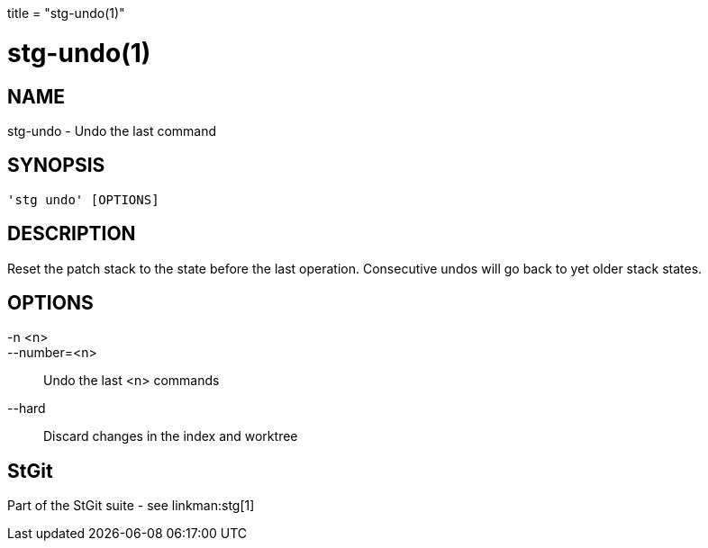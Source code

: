 +++
title = "stg-undo(1)"
+++

stg-undo(1)
===========

NAME
----
stg-undo - Undo the last command

SYNOPSIS
--------
[verse]
'stg undo' [OPTIONS]

DESCRIPTION
-----------

Reset the patch stack to the state before the last operation. Consecutive undos
will go back to yet older stack states.

OPTIONS
-------
-n <n>::
--number=<n>::
    Undo the last <n> commands

--hard::
    Discard changes in the index and worktree

StGit
-----
Part of the StGit suite - see linkman:stg[1]
